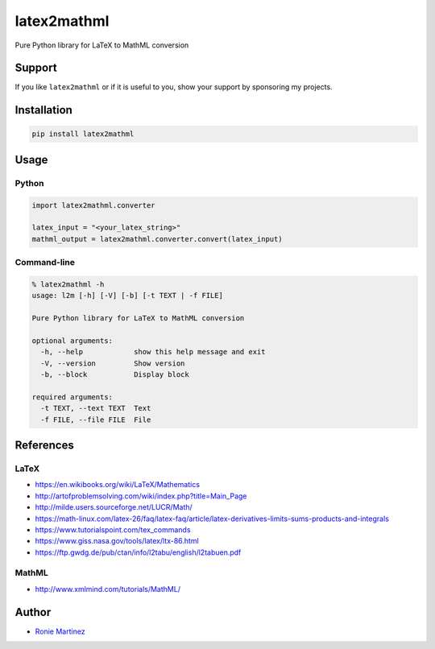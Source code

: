 
latex2mathml
============

Pure Python library for LaTeX to MathML conversion


.. raw:: html

   <table>
       <tr>
           <td>License</td>
           <td><img src='https://img.shields.io/pypi/l/latex2mathml.svg?style=for-the-badge' alt="License"></td>
           <td>Version</td>
           <td><img src='https://img.shields.io/pypi/v/latex2mathml.svg?logo=pypi&style=for-the-badge' alt="Version"></td>
       </tr>
       <tr>
           <td>Github Actions</td>
           <td><img src='https://img.shields.io/github/workflow/status/roniemartinez/latex2mathml/Python?label=actions&logo=github%20actions&style=for-the-badge' alt="Github Actions"></td>
           <td>Coverage</td>
           <td><img src='https://img.shields.io/codecov/c/github/roniemartinez/latex2mathml/branch?label=codecov&logo=codecov&style=for-the-badge' alt="CodeCov"></td>
       </tr>
       <tr>
           <td>Supported versions</td>
           <td><img src='https://img.shields.io/pypi/pyversions/latex2mathml.svg?logo=python&style=for-the-badge' alt="Python Versions"></td>
           <td>Wheel</td>
           <td><img src='https://img.shields.io/pypi/wheel/latex2mathml.svg?style=for-the-badge' alt="Wheel"></td>
       </tr>
       <tr>
           <td>Status</td>
           <td><img src='https://img.shields.io/pypi/status/latex2mathml.svg?style=for-the-badge' alt="Status"></td>
           <td>Downloads</td>
           <td><img src='https://img.shields.io/pypi/dm/latex2mathml.svg?style=for-the-badge' alt="Downloads"></td>
       </tr>
   </table>


Support
-------

If you like ``latex2mathml`` or if it is useful to you, show your support by sponsoring my projects.


.. image:: https://img.shields.io/github/sponsors/roniemartinez?label=github%20sponsors&logo=github%20sponsors&style=for-the-badge
   :target: https://github.com/sponsors/roniemartinez
   :alt: Github Sponsors


Installation
------------

.. code-block:: bash

   pip install latex2mathml

Usage
-----

Python
^^^^^^

.. code-block:: python

   import latex2mathml.converter

   latex_input = "<your_latex_string>"
   mathml_output = latex2mathml.converter.convert(latex_input)

Command-line
^^^^^^^^^^^^

.. code-block:: shell

   % latex2mathml -h
   usage: l2m [-h] [-V] [-b] [-t TEXT | -f FILE]

   Pure Python library for LaTeX to MathML conversion

   optional arguments:
     -h, --help            show this help message and exit
     -V, --version         Show version
     -b, --block           Display block

   required arguments:
     -t TEXT, --text TEXT  Text
     -f FILE, --file FILE  File

References
----------

LaTeX
^^^^^


* https://en.wikibooks.org/wiki/LaTeX/Mathematics
* http://artofproblemsolving.com/wiki/index.php?title=Main_Page
* http://milde.users.sourceforge.net/LUCR/Math/
* https://math-linux.com/latex-26/faq/latex-faq/article/latex-derivatives-limits-sums-products-and-integrals
* https://www.tutorialspoint.com/tex_commands
* https://www.giss.nasa.gov/tools/latex/ltx-86.html
* https://ftp.gwdg.de/pub/ctan/info/l2tabu/english/l2tabuen.pdf

MathML
^^^^^^


* http://www.xmlmind.com/tutorials/MathML/

Author
------


* `Ronie Martinez <mailto:ronmarti18@gmail.com>`_
